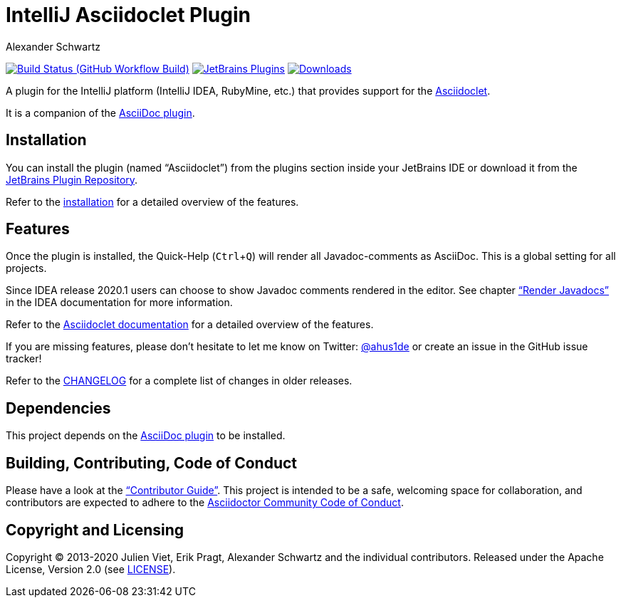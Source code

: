 = IntelliJ Asciidoclet Plugin
Alexander Schwartz
:experimental:
:homepage-url: https://intellij-asciidoc-plugin.ahus1.de/
:github: https://github.com/ahus1/asciidoclet-intellij-plugin

image:{github}/workflows/Build/badge.svg?branch=main[Build Status (GitHub Workflow Build), link={github}/actions?query=workflow%3ABuild+branch%3Amain]
image:https://img.shields.io/jetbrains/plugin/v/14696-asciidoc.svg[JetBrains Plugins,link=https://plugins.jetbrains.com/plugin/14696-asciidoclet]
image:https://img.shields.io/jetbrains/plugin/d/14696-asciidoc.svg[Downloads,link=https://plugins.jetbrains.com/plugin/14696-asciidoclet]

A plugin for the IntelliJ platform (IntelliJ IDEA, RubyMine, etc.) that provides support for the https://github.com/asciidoctor/asciidoclet[Asciidoclet].

It is a companion of the https://plugins.jetbrains.com/plugin/7391-asciidoc[AsciiDoc plugin].

////
*To contribute as a developer, some issues are labeled with link:https://github.com/asciidoctor/asciidoctor-intellij-plugin/issues?q=is%3Aissue+is%3Aopen+label%3A%22good+first+issue%22["good first issue"].* Maintainers are willing to help.
Feel free to choose these or any other ticket to participate, or create pull requests without a prior ticket.
////

== Installation

// TODO: fix link
You can install the plugin (named "`Asciidoclet`") from the plugins section inside your JetBrains IDE or download it from the https://plugins.jetbrains.com/plugin/14696[JetBrains Plugin Repository].

Refer to the link:{homepage-url}/docs/users-guide/features/advanced/asciidoclet.html[installation] for a detailed overview of the features.

== Features

Once the plugin is installed, the Quick-Help (kbd:[Ctrl+Q]) will render all Javadoc-comments as AsciiDoc.
This is a global setting for all projects.

Since IDEA release 2020.1 users can choose to show Javadoc comments rendered in the editor.
See chapter https://www.jetbrains.com/help/idea/working-with-code-documentation.html#toggle-rendered-view["`Render Javadocs`"] in the IDEA documentation for more information.

// TODO: This is supported from ...

Refer to the link:{homepage-url}/docs/users-guide/features/advanced/asciidoclet.html[Asciidoclet documentation] for a detailed overview of the features.

If you are missing features, please don't hesitate to let me know on Twitter: http://www.twitter.com/ahus1de[@ahus1de] or create an issue in the GitHub issue tracker!

Refer to the link:CHANGELOG.adoc[CHANGELOG] for a complete list of changes in older releases.

== Dependencies

This project depends on the https://plugins.jetbrains.com/plugin/7391-asciidoc[AsciiDoc plugin^] to be installed.

== Building, Contributing, Code of Conduct

////
Issues that can give you a good start are https://github.com/asciidoctor/asciidoctor-intellij-plugin/issues?q=is%3Aissue+is%3Aopen+label%3A%22good+first+issue%22[have the label "`good first issue`"] and maintainers are willing to help.
Feel free to choose these or any other ticket to contribute, or even create pull requests without a prior ticket.
////

Please have a look at the {homepage-url}/docs/contributors-guide/index.html["`Contributor Guide`"].
This project is intended to be a safe, welcoming space for collaboration, and contributors are expected to adhere to the link:https://github.com/asciidoctor/.github/blob/main/CODE-OF-CONDUCT.md[Asciidoctor Community Code of Conduct].

== Copyright and Licensing

Copyright (C) 2013-2020 Julien Viet, Erik Pragt, Alexander Schwartz and the individual contributors.
Released under the Apache License, Version 2.0 (see link:LICENSE[LICENSE]).

